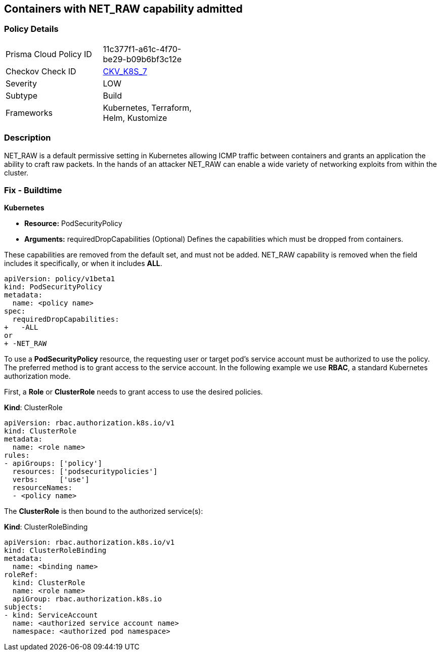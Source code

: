 == Containers with NET_RAW capability admitted
// Containers with NET_RAW capability allowed

=== Policy Details 

[width=45%]
[cols="1,1"]
|=== 
|Prisma Cloud Policy ID 
| 11c377f1-a61c-4f70-be29-b09b6bf3c12e

|Checkov Check ID 
| https://github.com/bridgecrewio/checkov/tree/master/checkov/terraform/checks/resource/kubernetes/DropCapabilitiesPSP.py[CKV_K8S_7]

|Severity
|LOW

|Subtype
|Build

|Frameworks
|Kubernetes, Terraform, Helm, Kustomize

|=== 



=== Description 


NET_RAW is a default permissive setting in Kubernetes allowing ICMP traffic between containers and  grants an application the ability to craft raw packets.
In the hands of an attacker NET_RAW can enable a wide variety of networking exploits from within the cluster.

=== Fix - Buildtime


*Kubernetes* 


* *Resource:* PodSecurityPolicy
* *Arguments:* requiredDropCapabilities (Optional)  Defines the capabilities which must be dropped from containers.

These capabilities are removed from the default set, and must not be added.
NET_RAW capability is removed when the field includes it specifically, or when it includes *ALL*.


[source,yaml]
----
apiVersion: policy/v1beta1
kind: PodSecurityPolicy
metadata:
  name: <policy name>
spec:
  requiredDropCapabilities:
+   -ALL
or
+ -NET_RAW
----
----
----

To use a *PodSecurityPolicy* resource, the requesting user or target pod’s service account must be authorized to use the policy. The preferred method is to grant access to the service account. In the following example we use *RBAC*, a standard Kubernetes authorization mode.

First, a *Role* or *ClusterRole* needs to grant access to use the desired policies.

*Kind*: ClusterRole


[source,yaml]
----
----
----
apiVersion: rbac.authorization.k8s.io/v1
kind: ClusterRole
metadata:
  name: <role name>
rules:
- apiGroups: ['policy']
  resources: ['podsecuritypolicies']
  verbs:     ['use']
  resourceNames:
  - <policy name>
----

The *ClusterRole* is then bound to the authorized service(s):

*Kind*: ClusterRoleBinding

[source,yaml]
----
----
----
apiVersion: rbac.authorization.k8s.io/v1
kind: ClusterRoleBinding
metadata:
  name: <binding name>
roleRef:
  kind: ClusterRole
  name: <role name>
  apiGroup: rbac.authorization.k8s.io
subjects:
- kind: ServiceAccount
  name: <authorized service account name>
  namespace: <authorized pod namespace>
----